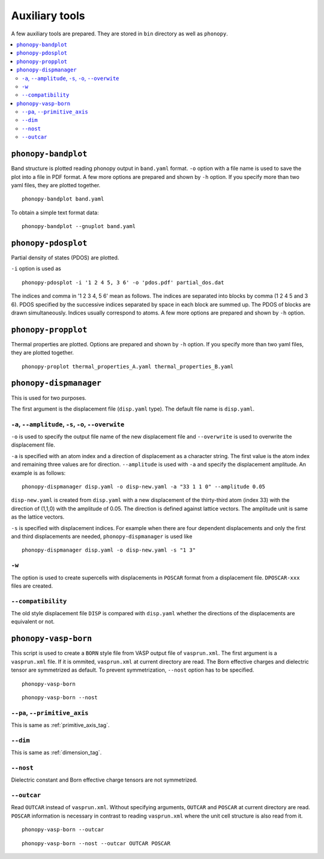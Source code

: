 .. _auxiliary_tools:

Auxiliary tools
===============

A few auxiliary tools are prepared. They are stored in ``bin``
directory as well as ``phonopy``.

.. contents::
   :depth: 3
   :local:

.. _bandplot_tool:

``phonopy-bandplot``
---------------------

Band structure is plotted reading phonopy output in ``band.yaml``
format. ``-o`` option with a file name is used to save the plot into a
file in PDF format. A few more options are prepared and shown by
``-h`` option. If you specify more than two yaml files, they are
plotted together.

::

   phonopy-bandplot band.yaml

To obtain a simple text format data::

   phonopy-bandplot --gnuplot band.yaml

.. _pdosplot_tool:

``phonopy-pdosplot``
---------------------

Partial density of states (PDOS) are plotted.

``-i`` option is used as

::

   phonopy-pdosplot -i '1 2 4 5, 3 6' -o 'pdos.pdf' partial_dos.dat

The indices and comma in '1 2 3 4, 5 6' mean as follows. The indices
are separated into blocks by comma (1 2 4 5 and 3 6). PDOS specified
by the successive indices separated by space in each block are summed
up. The PDOS of blocks are drawn simultaneously. Indices usually
correspond to atoms.  A few more options are prepared and shown by
``-h`` option.

.. _propplot_tool:

``phonopy-propplot``
---------------------

Thermal properties are plotted. Options are prepared and shown by
``-h`` option. If you specify more than two yaml files, they are
plotted together.

::

   phonopy-proplot thermal_properties_A.yaml thermal_properties_B.yaml

.. ``tdplot``
.. ------------

.. Mean square displacements are plotted. Options are prepared and shown by
.. ``-h`` option. ``-i`` option may be important, which works such like
.. that of pdosplot.

.. ::

..    tdplot -i '1 2 4 5, 3 6' -o 'td.pdf' thermal_displacements.yaml

.. _dispmanager_tool:

``phonopy-dispmanager``
-------------------------

This is used for two purposes.

The first argument is the displacement file (``disp.yaml`` type). The
default file name is ``disp.yaml``.

``-a``, ``--amplitude``, ``-s``, ``-o``, ``--overwite``
^^^^^^^^^^^^^^^^^^^^^^^^^^^^^^^^^^^^^^^^^^^^^^^^^^^^^^^^^

``-o`` is used to specify the output file name of the new displacement
file and ``--overwrite`` is used to overwrite the displacement file.

``-a`` is specified with an atom index and a direction of displacement
as a character string. The first value is the atom index and remaining
three values are for direction. ``--amplitude`` is used with ``-a``
and specify the displacement amplitude. An example is as follows:

::

   phonopy-dispmanager disp.yaml -o disp-new.yaml -a "33 1 1 0" --amplitude 0.05

``disp-new.yaml`` is created from ``disp.yaml`` with a new
displacement of the thirty-third atom (index 33) with the direction of
(1,1,0) with the amplitude of 0.05. The direction is defined against
lattice vectors. The amplitude unit is same as the lattice vectors.

``-s`` is specified with displacement indices. For example when there
are four dependent displacements and only the first and third
displacements are needed, ``phonopy-dispmanager`` is used like

::

   phonopy-dispmanager disp.yaml -o disp-new.yaml -s "1 3"

``-w``
^^^^^^^

The option is used to create supercells with displacements in
``POSCAR`` format from a displacement file. ``DPOSCAR-xxx`` files are
created.

``--compatibility``
^^^^^^^^^^^^^^^^^^^^

The old style displacement file ``DISP`` is compared with
``disp.yaml`` whether the directions of the displacements are
equivalent or not.


``phonopy-vasp-born``
----------------------

This script is used to create a ``BORN`` style file from VASP output
file of ``vasprun.xml``.  The first argument is a ``vasprun.xml``
file.  If it is ommited, ``vasprun.xml`` at current directory are
read. The Born effective charges and dielectric tensor are symmetrized
as default. To prevent symmetrization, ``--nost`` option has to be
specified.

::

   phonopy-vasp-born

::

   phonopy-vasp-born --nost


``--pa``, ``--primitive_axis``
^^^^^^^^^^^^^^^^^^^^^^^^^^^^^^^

This is same as :ref:`primitive_axis_tag`.

``--dim``
^^^^^^^^^^

This is same as :ref:`dimension_tag`.

``--nost``
^^^^^^^^^^^

Dielectric constant and Born effective charge tensors are not
symmetrized.

``--outcar``
^^^^^^^^^^^^^^^^^

Read ``OUTCAR`` instead of ``vasprun.xml``. Without specifying
arguments, ``OUTCAR`` and ``POSCAR`` at current directory are
read. ``POSCAR`` information is necessary in contrast to reading
``vasprun.xml`` where the unit cell structure is also read from it.

::

   phonopy-vasp-born --outcar

::

   phonopy-vasp-born --nost --outcar OUTCAR POSCAR
